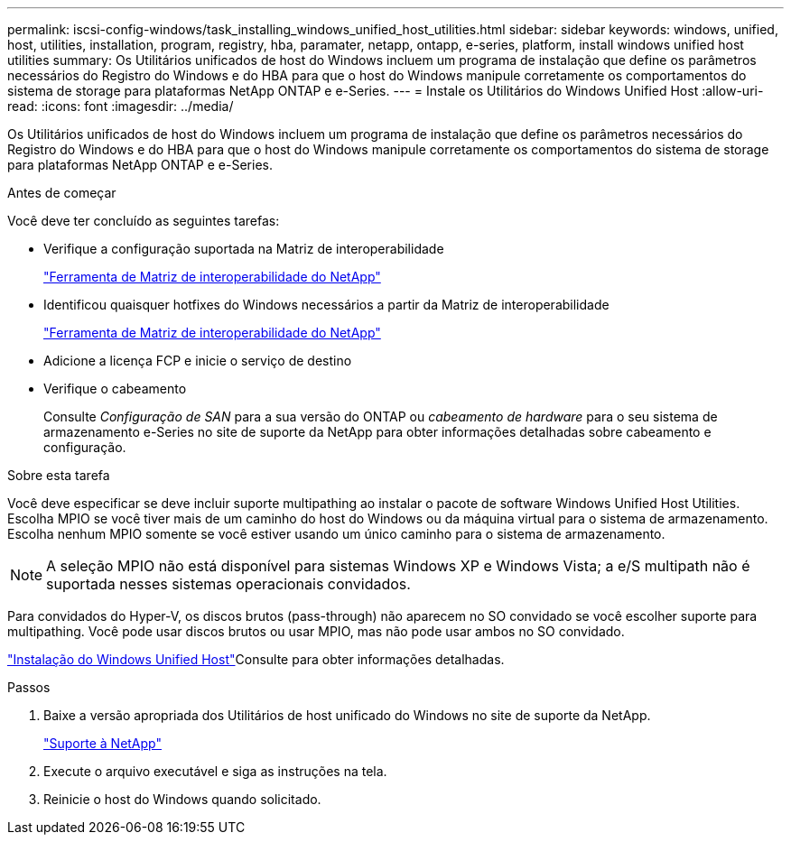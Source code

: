 ---
permalink: iscsi-config-windows/task_installing_windows_unified_host_utilities.html 
sidebar: sidebar 
keywords: windows, unified, host, utilities, installation, program, registry, hba, paramater, netapp, ontapp, e-series, platform, install windows unified host utilities 
summary: Os Utilitários unificados de host do Windows incluem um programa de instalação que define os parâmetros necessários do Registro do Windows e do HBA para que o host do Windows manipule corretamente os comportamentos do sistema de storage para plataformas NetApp ONTAP e e-Series. 
---
= Instale os Utilitários do Windows Unified Host
:allow-uri-read: 
:icons: font
:imagesdir: ../media/


[role="lead"]
Os Utilitários unificados de host do Windows incluem um programa de instalação que define os parâmetros necessários do Registro do Windows e do HBA para que o host do Windows manipule corretamente os comportamentos do sistema de storage para plataformas NetApp ONTAP e e-Series.

.Antes de começar
Você deve ter concluído as seguintes tarefas:

* Verifique a configuração suportada na Matriz de interoperabilidade
+
https://mysupport.netapp.com/matrix["Ferramenta de Matriz de interoperabilidade do NetApp"]

* Identificou quaisquer hotfixes do Windows necessários a partir da Matriz de interoperabilidade
+
https://mysupport.netapp.com/matrix["Ferramenta de Matriz de interoperabilidade do NetApp"]

* Adicione a licença FCP e inicie o serviço de destino
* Verifique o cabeamento
+
Consulte _Configuração de SAN_ para a sua versão do ONTAP ou _cabeamento de hardware_ para o seu sistema de armazenamento e-Series no site de suporte da NetApp para obter informações detalhadas sobre cabeamento e configuração.



.Sobre esta tarefa
Você deve especificar se deve incluir suporte multipathing ao instalar o pacote de software Windows Unified Host Utilities. Escolha MPIO se você tiver mais de um caminho do host do Windows ou da máquina virtual para o sistema de armazenamento. Escolha nenhum MPIO somente se você estiver usando um único caminho para o sistema de armazenamento.

[NOTE]
====
A seleção MPIO não está disponível para sistemas Windows XP e Windows Vista; a e/S multipath não é suportada nesses sistemas operacionais convidados.

====
Para convidados do Hyper-V, os discos brutos (pass-through) não aparecem no SO convidado se você escolher suporte para multipathing. Você pode usar discos brutos ou usar MPIO, mas não pode usar ambos no SO convidado.

link:https://docs.netapp.com/us-en/ontap-sanhost/hu_wuhu_71.html["Instalação do Windows Unified Host"]Consulte para obter informações detalhadas.

.Passos
. Baixe a versão apropriada dos Utilitários de host unificado do Windows no site de suporte da NetApp.
+
https://mysupport.netapp.com/site/global/dashboard["Suporte à NetApp"]

. Execute o arquivo executável e siga as instruções na tela.
. Reinicie o host do Windows quando solicitado.


